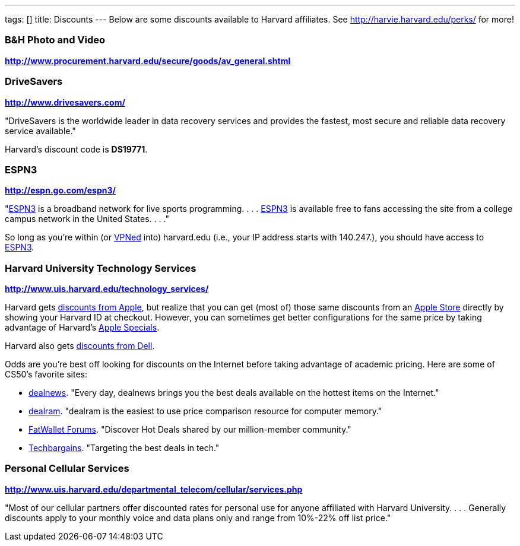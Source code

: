 ---
tags: []
title: Discounts
---
Below are some discounts available to Harvard affiliates. See
http://harvie.harvard.edu/perks/ for more!

[[]]
B&H Photo and Video
~~~~~~~~~~~~~~~~~~~

*http://www.procurement.harvard.edu/secure/goods/av_general.shtml*

[[]]
DriveSavers
~~~~~~~~~~~

*http://www.drivesavers.com/*

"DriveSavers is the worldwide leader in data recovery services and
provides the fastest, most secure and reliable data recovery service
available."

Harvard's discount code is *DS19771*.

[[]]
ESPN3
~~~~~

*http://espn.go.com/espn3/*

"http://espn.go.com/espn3/[ESPN3] is a broadband network for live sports
programming. . . . http://espn.go.com/espn3/[ESPN3] is available free to
fans accessing the site from a college campus network in the United
States. . . ."

So long as you're within (or https://vpn.fas.harvard.edu/[VPNed] into)
harvard.edu (i.e., your IP address starts with 140.247.), you should
have access to http://espn.go.com/espn3/[ESPN3].

[[]]
Harvard University Technology Services
~~~~~~~~~~~~~~~~~~~~~~~~~~~~~~~~~~~~~~

*http://www.uis.harvard.edu/technology_services/*

Harvard gets https://cpocomputers.harvard.edu/[discounts from Apple],
but realize that you can get (most of) those same discounts from an
http://www.apple.com/retail/[Apple Store] directly by showing your
Harvard ID at checkout. However, you can sometimes get better
configurations for the same price by taking advantage of Harvard's
http://www.uis.harvard.edu/technology_services/specials/apple_specials.php[Apple
Specials].

Harvard also gets
https://store.datanetworks.com/?affiliate=280b38fa-27a9-4795-a794-8ee8af52ea32[discounts
from Dell].

Odds are you're best off looking for discounts on the Internet before
taking advantage of academic pricing. Here are some of CS50's favorite
sites:

* http://dealnews.com/[dealnews]. "Every day, dealnews brings you the
best deals available on the hottest items on the Internet."
* http://dealnews.com/memory/[dealram]. "dealram is the easiest to use
price comparison resource for computer memory."
* http://www.fatwallet.com/[FatWallet Forums]. "Discover Hot Deals
shared by our million-member community."
* http://www.techbargains.com/[Techbargains]. "Targeting the best deals
in tech."

[[]]
Personal Cellular Services
~~~~~~~~~~~~~~~~~~~~~~~~~~

*http://www.uis.harvard.edu/departmental_telecom/cellular/services.php*

"Most of our cellular partners offer discounted rates for personal use
for anyone affiliated with Harvard University. . . . Generally discounts
apply to your monthly voice and data plans only and range from 10%-22%
off list price."
